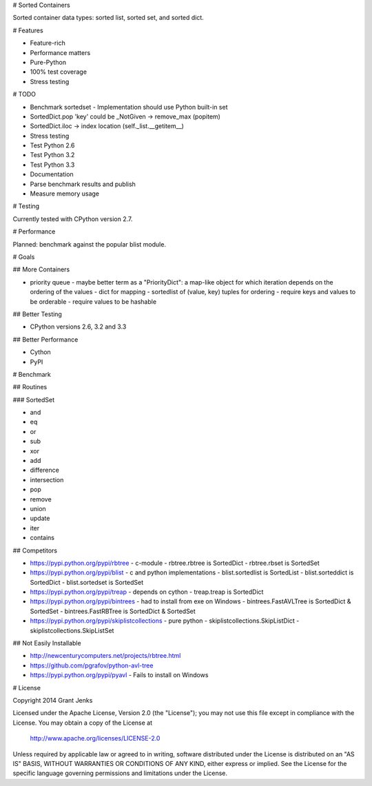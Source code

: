 # Sorted Containers

Sorted container data types: sorted list, sorted set, and sorted dict.

# Features

* Feature-rich
* Performance matters
* Pure-Python
* 100% test coverage
* Stress testing

# TODO

* Benchmark sortedset
  - Implementation should use Python built-in set
* SortedDict.pop 'key' could be _NotGiven -> remove_max (popitem)
* SortedDict.iloc -> index location (self._list.__getitem__)
* Stress testing
* Test Python 2.6
* Test Python 3.2
* Test Python 3.3
* Documentation
* Parse benchmark results and publish
* Measure memory usage

# Testing

Currently tested with CPython version 2.7.

# Performance

Planned: benchmark against the popular blist module.

# Goals

## More Containers

* priority queue - maybe better term as a "PriorityDict": a map-like object for which iteration depends on the ordering of the values
  - dict for mapping
  - sortedlist of (value, key) tuples for ordering
  - require keys and values to be orderable
  - require values to be hashable

## Better Testing

* CPython versions 2.6, 3.2 and 3.3

## Better Performance

* Cython
* PyPI

# Benchmark

## Routines

### SortedSet

* and
* eq
* or
* sub
* xor
* add
* difference
* intersection
* pop
* remove
* union
* update
* iter
* contains

## Competitors

* https://pypi.python.org/pypi/rbtree
  - c-module
  - rbtree.rbtree is SortedDict
  - rbtree.rbset is SortedSet
* https://pypi.python.org/pypi/blist
  - c and python implementations
  - blist.sortedlist is SortedList
  - blist.sorteddict is SortedDict
  - blist.sortedset is SortedSet
* https://pypi.python.org/pypi/treap
  - depends on cython
  - treap.treap is SortedDict
* https://pypi.python.org/pypi/bintrees
  - had to install from exe on Windows
  - bintrees.FastAVLTree is SortedDict & SortedSet
  - bintrees.FastRBTree is SortedDict & SortedSet
* https://pypi.python.org/pypi/skiplistcollections
  - pure python
  - skiplistcollections.SkipListDict
  - skiplistcollections.SkipListSet

## Not Easily Installable

* http://newcenturycomputers.net/projects/rbtree.html
* https://github.com/pgrafov/python-avl-tree
* https://pypi.python.org/pypi/pyavl
  - Fails to install on Windows

# License

Copyright 2014 Grant Jenks

Licensed under the Apache License, Version 2.0 (the "License");
you may not use this file except in compliance with the License.
You may obtain a copy of the License at

   http://www.apache.org/licenses/LICENSE-2.0

Unless required by applicable law or agreed to in writing, software
distributed under the License is distributed on an "AS IS" BASIS,
WITHOUT WARRANTIES OR CONDITIONS OF ANY KIND, either express or implied.
See the License for the specific language governing permissions and
limitations under the License.
